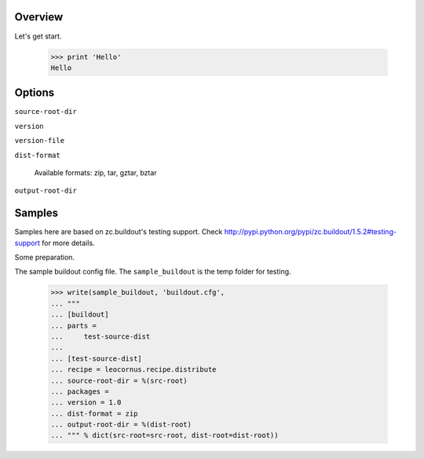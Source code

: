 
Overview
========

Let's get start.

    >>> print 'Hello'
    Hello

Options
=======

``source-root-dir``

``version``

``version-file``

``dist-format``

    Available formats: zip, tar, gztar, bztar

``output-root-dir``

Samples
=======

Samples here are based on zc.buildout's testing support.
Check http://pypi.python.org/pypi/zc.buildout/1.5.2#testing-support for more
details.

Some preparation.

The sample buildout config file.
The ``sample_buildout`` is the temp folder for testing.

    >>> write(sample_buildout, 'buildout.cfg',
    ... """
    ... [buildout]
    ... parts = 
    ...     test-source-dist
    ...
    ... [test-source-dist]
    ... recipe = leocornus.recipe.distribute
    ... source-root-dir = %(src-root)
    ... packages = 
    ... version = 1.0
    ... dist-format = zip
    ... output-root-dir = %(dist-root)
    ... """ % dict(src-root=src-root, dist-root=dist-root))
